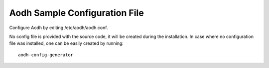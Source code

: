 .. _aodh-config-file:

Aodh Sample Configuration File
==============================

Configure Aodh by editing /etc/aodh/aodh.conf.

No config file is provided with the source code, it will be created during
the installation. In case where no configuration file was installed, one
can be easily created by running::

    aodh-config-generator


.. only:: html

   The following is a sample Aodh configuration for adaptation and use.
   It is auto-generated from Aodh when this documentation is built, and
   can also be viewed in `file form <../_static/aodh.conf.sample>`_.

   .. literalinclude:: ../_static/aodh.conf.sample
